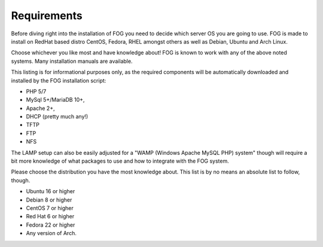 ------------
Requirements
------------

Before diving right into the installation of FOG you need to decide which server OS you are going to use. FOG is made to install on RedHat based distro CentOS, Fedora, RHEL amongst others as well as Debian, Ubuntu and Arch Linux.

Choose whichever you like most and have knowledge about! FOG is known to work with any of the above noted systems. Many installation manuals are available.

This listing is for informational purposes only, as the required components will be automatically downloaded and installed by the FOG installation script: 

- PHP 5/7
- MySql 5+/MariaDB 10+,
- Apache 2+,
- DHCP (pretty much any!)
- TFTP
- FTP
- NFS

The LAMP setup can also be easily adjusted for a "WAMP (Windows Apache MySQL PHP) system" though will require a bit more knowledge of what packages to use and how to integrate with the FOG system.

Please choose the distribution you have the most knowledge about. This list is by no means an absolute list to follow, though.

- Ubuntu 16 or higher
- Debian 8 or higher
- CentOS 7 or higher
- Red Hat 6 or higher
- Fedora 22 or higher
- Any version of Arch.